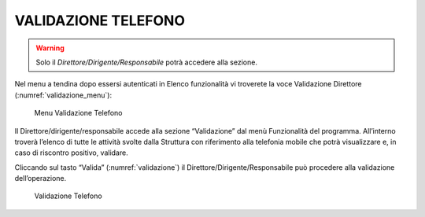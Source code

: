 VALIDAZIONE TELEFONO
====================

.. warning::

     Solo il *Direttore/Dirigente/Responsabile* potrà accedere alla sezione.

Nel menu a tendina dopo essersi autenticati in Elenco funzionalità vi troverete la voce Validazione Direttore (:numref:`validazione_menu`):

.. _validazione_menu:
.. figure:: media/image13.png
	:alt: Menu Validazione Telefono

   	Menu Validazione Telefono

Il Direttore/dirigente/responsabile accede alla sezione “Validazione” dal menù Funzionalità del programma.
All’interno troverà l’elenco di tutte le attività svolte dalla Struttura con riferimento alla telefonia mobile che potrà visualizzare e, in caso di riscontro positivo, validare.

Cliccando sul tasto “Valida” (:numref:`validazione`) il Direttore/Dirigente/Responsabile può procedere alla validazione dell’operazione.

.. _validazione:
.. figure:: media/image14.png
	:alt: Validazione Telefono

   	Validazione Telefono
